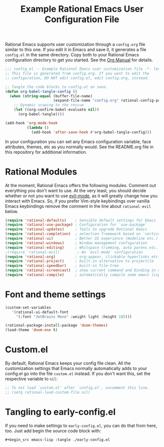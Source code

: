 #+title: Example Rational Emacs User Configuration File
#+PROPERTY: header-args:emacs-lisp :tangle ./config.el :mkdirp yes

Rational Emacs supports user customization through a =config.org= file
similar to this one. If you edit it in Emacs and save it, it generates a
file =config.el= in the same directory. Copy both to your Rational Emacs
configuration directory to get you started. See the [[https://orgmode.org/manual/Extracting-Source-Code.html][Org Manual]] for details.

#+begin_src emacs-lisp
  ;;; config.el -- Example Rational Emacs user customization file -*- lexical-binding: t; -*-
  ;; This file is generated from config.org. If you want to edit the
  ;; configuration, DO NOT edit config.el, edit config.org, instead.

  ;; Tangle the code blocks to config.el on save.
  (defun org-babel-tangle-config ()
    (when (string-equal (buffer-file-name)
                        (expand-file-name "config.org" rational-config-path))
      ;; Dynamic scoping to the rescue
      (let ((org-confirm-babel-evaluate nil))
        (org-babel-tangle))))

  (add-hook 'org-mode-hook
            (lambda ()
              (add-hook 'after-save-hook #'org-babel-tangle-config)))
#+end_src

In your configuration you can set any Emacs configuration variable, face
attributes, themes, etc as you normally would.
See the README.org file in this repository for additional information.

* Rational Modules

At the moment, Rational Emacs offers the following modules. Comment out
everything you don't want to use.
At the very least, you should decide whether or not you want to use [[https://github.com/emacs-evil/evil][evil-mode]],
as it will greatly change how you interact with Emacs. So, if you prefer
Vim-style keybindings over vanilla Emacs keybindings remove the comment
in the line about =rational-evil= below.
#+begin_src emacs-lisp
  (require 'rational-defaults)    ; Sensible default settings for Emacs
  (require 'rational-use-package) ; Configuration for `use-package`
  (require 'rational-updates)     ; Tools to upgrade Rational Emacs
  (require 'rational-completion)  ; selection framework based on `vertico`
  (require 'rational-ui)          ; Better UI experience (modeline etc.)
  (require 'rational-windows)     ; Window management configuration
  (require 'rational-editing)     ; Whitspace trimming, auto parens etc.
  ;(require 'rational-evil)        ; An `evil-mode` configuration
  (require 'rational-org)         ; org-appear, clickable hyperlinks etc.
  (require 'rational-project)     ; built-in alternative to projectile
  (require 'rational-speedbar)    ; built-in file-tree
  (require 'rational-screencast)  ; show current command and binding in modeline
  (require 'rational-compile)     ; automatically compile some emacs lisp files
#+end_src

* Font and theme settings
#+begin_src emacs-lisp
  (custom-set-variables
     '(rational-ui-default-font
       '(:font "JetBrains Mono" :weight light :height 185)))

  (rational-package-install-package 'doom-themes)
  (load-theme 'doom-one t)
#+end_src

* Custom.el
By default, Rational Emacs keeps your config file clean. All the customization
settings that Emacs normally automatically adds to your config.el go into
the file =custom.el= instead. If you don't want this, set the respective
variable to =nil=:
#+begin_src emacs-lisp
  ;; To not load `custom.el' after `config.el', uncomment this line.
  ;; (setq rational-load-custom-file nil)
#+end_src

* Tangling to early-config.el
If you need to make settings to =early-config.el=, you can do that from here, too.
Just add begin the source code block with:
#+begin_src org
  #+begin_src emacs-lisp :tangle ./early-config.el
#+end_src
